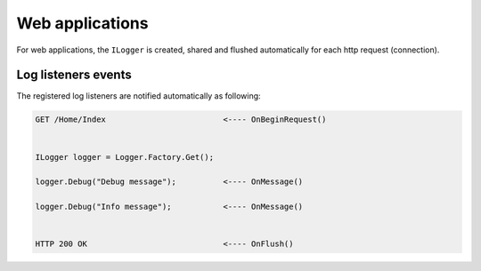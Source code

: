 Web applications
==================

For web applications, the ``ILogger`` is created, shared and flushed automatically for each http request (connection).

.. code-block:: c#
    :emphasize-lines: 6, 11, 13

    public class HomeController : Controller
    {
        private readonly ILogger _logger;
        public HomeController()
        {
            _logger = Logger.Factory.Get();
        }

        public IActionResult Index()
        {
            _logger.Debug("Debug message");

            _logger.Info("Info message");

            return View();
        }
    }

.. figure:: images/web-application.png
   :alt: Logs
   :align: center

Log listeners events
~~~~~~~~~~~~~~~~~~~~~~~~~~~~~~~~~~~

The registered log listeners are notified automatically as following:

.. code-block:: none

    GET /Home/Index                         <---- OnBeginRequest()
    

    ILogger logger = Logger.Factory.Get();

    logger.Debug("Debug message");          <---- OnMessage()

    logger.Debug("Info message");           <---- OnMessage()

   
    HTTP 200 OK                             <---- OnFlush()

